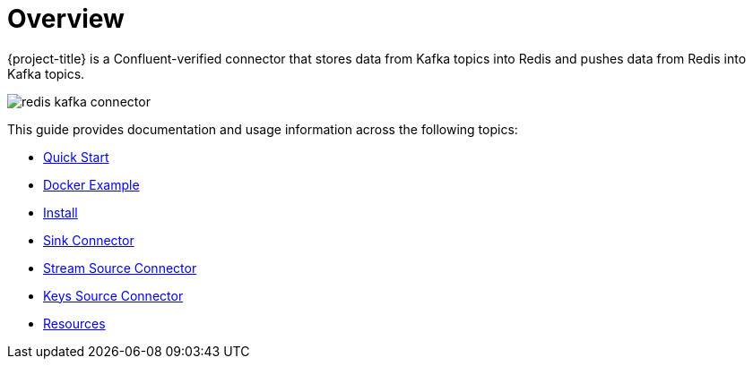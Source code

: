 [[_overview]]
= Overview

{project-title} is a Confluent-verified connector that stores data from Kafka topics into Redis and pushes data from Redis into Kafka topics.

image:redis-kafka-connector.svg[]

This guide provides documentation and usage information across the following topics:

* <<_quickstart,Quick Start>>
* <<_docker,Docker Example>>
* <<_install,Install>>
* <<_sink,Sink Connector>>
* <<_source_stream,Stream Source Connector>>
* <<_source_keys,Keys Source Connector>>
* <<_resources,Resources>>

